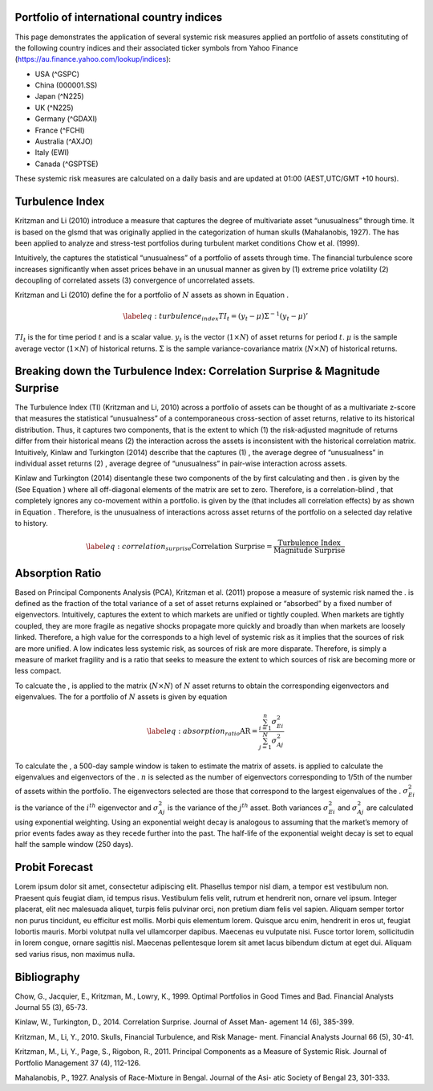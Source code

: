 .. role:: raw-latex(raw)
   :format: latex
..

.. title:: Global Systemic Risk Indicators

Portfolio of international country indices
==========================================

This page demonstrates the application of several systemic risk measures
applied an portfolio of assets constituting of the following country
indices and their associated ticker symbols from Yahoo Finance
(https://au.finance.yahoo.com/lookup/indices):

-  USA (^GSPC)

-  China (000001.SS)

-  Japan (^N225)

-  UK (^N225)

-  Germany (^GDAXI)

-  France (^FCHI)

-  Australia (^AXJO)

-  Italy (EWI)

-  Canada (^GSPTSE)

These systemic risk measures are calculated on a daily basis and are
updated at 01:00 (AEST,UTC/GMT +10 hours).

Turbulence Index
================

.. bokeh-plot:: hti.py
   :source-position: none

Kritzman and Li (2010) introduce a measure that
captures the degree of multivariate asset “unusualness” through time. It
is based on the glsmd that was originally applied in the categorization
of human skulls (Mahalanobis, 1927). The has
been applied to analyze and stress-test portfolios during turbulent
market conditions Chow et al. (1999).

Intuitively, the captures the statistical “unusualness” of a portfolio
of assets through time. The financial turbulence score increases
significantly when asset prices behave in an unusual manner as given by
(1) extreme price volatility (2) decoupling of correlated assets (3)
convergence of uncorrelated assets.

Kritzman and Li (2010) define the for a portfolio of
:math:`N` assets as shown in Equation .

.. math::

   \label{eq:turbulence_index}
           TI_t=(y_t-{\mu}){\Sigma}^{-1}(y_t-\mu)'

:math:`TI_t` is the for time period :math:`t` and is a scalar value.
:math:`y_t` is the vector (:math:`1 \times N`) of asset returns for
period :math:`t`. :math:`\mu` is the sample average vector
(:math:`1 \times N`) of historical returns. :math:`\Sigma` is the sample
variance-covariance matrix (:math:`N \times N`) of historical returns.

Breaking down the Turbulence Index: Correlation Surprise & Magnitude Surprise
=============================================================================

.. bokeh-plot:: cms-correlation.py
   :source-position: none

.. bokeh-plot:: cms-magnitude.py
   :source-position: none

The Turbulence Index (TI) (Kritzman and Li, 2010) across a portfolio of
assets can be thought of as a multivariate z-score that measures the
statistical “unusualness” of a contemporaneous cross-section of asset
returns, relative to its historical distribution. Thus, it captures two
components, that is the extent to which (1) the risk-adjusted magnitude
of returns differ from their historical means (2) the interaction across
the assets is inconsistent with the historical correlation matrix.
Intuitively, Kinlaw and Turkington (2014) describe that
the captures (1) , the average degree of “unusualness” in individual
asset returns (2) , average degree of “unusualness” in pair-wise
interaction across assets.

Kinlaw and Turkington (2014) disentangle these two
components of the by first calculating and then . is given by the (See
Equation ) where all off-diagonal elements of the matrix are set to
zero. Therefore, is a correlation-blind , that completely ignores any
co-movement within a portfolio. is given by the (that includes all
correlation effects) by as shown in Equation . Therefore, is the
unusualness of interactions across asset returns of the portfolio on a
selected day relative to history.

.. math::

   \label{eq:correlation_surprise}
       \text{Correlation Surprise} = \frac{\text{Turbulence Index}}{\text{Magnitude Surprise}}

Absorption Ratio
================

.. bokeh-plot:: ari.py
   :source-position: none

Based on Principal Components Analysis (PCA), Kritzman et al. (2011) propose a
measure of systemic risk named the . is defined as the fraction of the
total variance of a set of asset returns explained or “absorbed” by a
fixed number of eigenvectors. Intuitively, captures the extent to which
markets are unified or tightly coupled. When markets are tightly
coupled, they are more fragile as negative shocks propagate more quickly
and broadly than when markets are loosely linked. Therefore, a high
value for the corresponds to a high level of systemic risk as it implies
that the sources of risk are more unified. A low indicates less systemic
risk, as sources of risk are more disparate. Therefore, is simply a
measure of market fragility and is a ratio that seeks to measure the
extent to which sources of risk are becoming more or less compact.

To calcuate the , is applied to the matrix (:math:`N \times N`) of
:math:`N` asset returns to obtain the corresponding eigenvectors and
eigenvalues. The for a portfolio of :math:`N` assets is given by
equation

.. math::

   \label{eq:absorption_ratio}
       \text{AR}= \frac{\sum_{i=1}^{n} \sigma^2_{Ei}}{\sum_{j=1}^{N} \sigma^2_{Aj}}

To calculate the , a 500-day sample window is taken to estimate the
matrix of assets. is applied to calculate the eigenvalues and
eigenvectors of the . :math:`n` is selected as the number of
eigenvectors corresponding to 1/5th of the number of assets within the
portfolio. The eigenvectors selected are those that correspond to the
largest eigenvalues of the . :math:`\sigma^2_{Ei}` is the variance of
the :math:`i^{th}` eigenvector and :math:`\sigma^2_{Aj}` is the variance
of the :math:`j^{th}` asset. Both variances :math:`\sigma^2_{Ei}` and
:math:`\sigma^2_{Aj}` are calculated using exponential weighting. Using
an exponential weight decay is analogous to assuming that the market’s
memory of prior events fades away as they recede further into the past.
The half-life of the exponential weight decay is set to equal half the
sample window (250 days).

Probit Forecast
================

.. bokeh-plot:: pf.py
   :source-position: none

Lorem ipsum dolor sit amet, consectetur adipiscing elit. Phasellus tempor nisl diam, a tempor est vestibulum non. Praesent quis feugiat diam, id tempus risus. Vestibulum felis velit, rutrum et hendrerit non, ornare vel ipsum. Integer placerat, elit nec malesuada aliquet, turpis felis pulvinar orci, non pretium diam felis vel sapien. Aliquam semper tortor non purus tincidunt, eu efficitur est mollis. Morbi quis elementum lorem. Quisque arcu enim, hendrerit in eros ut, feugiat lobortis mauris. Morbi volutpat nulla vel ullamcorper dapibus. Maecenas eu vulputate nisi. Fusce tortor lorem, sollicitudin in lorem congue, ornare sagittis nisl. Maecenas pellentesque lorem sit amet lacus bibendum dictum at eget dui. Aliquam sed varius risus, non maximus nulla.

Bibliography
============

Chow, G., Jacquier, E., Kritzman, M., Lowry, K., 1999. Optimal Portfolios in
Good Times and Bad. Financial Analysts Journal 55 (3), 65-73.

Kinlaw, W., Turkington, D., 2014. Correlation Surprise. Journal of Asset Man-
agement 14 (6), 385-399.

Kritzman, M., Li, Y., 2010. Skulls, Financial Turbulence, and Risk Manage-
ment. Financial Analysts Journal 66 (5), 30-41.

Kritzman, M., Li, Y., Page, S., Rigobon, R., 2011. Principal Components as a
Measure of Systemic Risk. Journal of Portfolio Management 37 (4), 112-126.

Mahalanobis, P., 1927. Analysis of Race-Mixture in Bengal. Journal of the Asi-
atic Society of Bengal 23, 301-333.